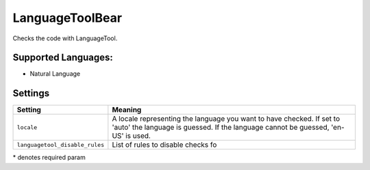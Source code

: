 **LanguageToolBear**
====================

Checks the code with LanguageTool.

Supported Languages:
-----

* Natural Language

Settings
--------

+---------------------------------+-------------------------------------+
| Setting                         |  Meaning                            |
+=================================+=====================================+
|                                 |                                     |
| ``locale``                      | A locale representing the language  |
|                                 | you want to have checked. If set to |
|                                 | 'auto' the language is guessed.     |
|                                 | If the language cannot be guessed,  |
|                                 | 'en-US' is used.                    |
|                                 |                                     |
+---------------------------------+-------------------------------------+
|                                 |                                     |
| ``languagetool_disable_rules``  | List of rules to disable checks fo  +
|                                 |                                     |
+---------------------------------+-------------------------------------+

\* denotes required param